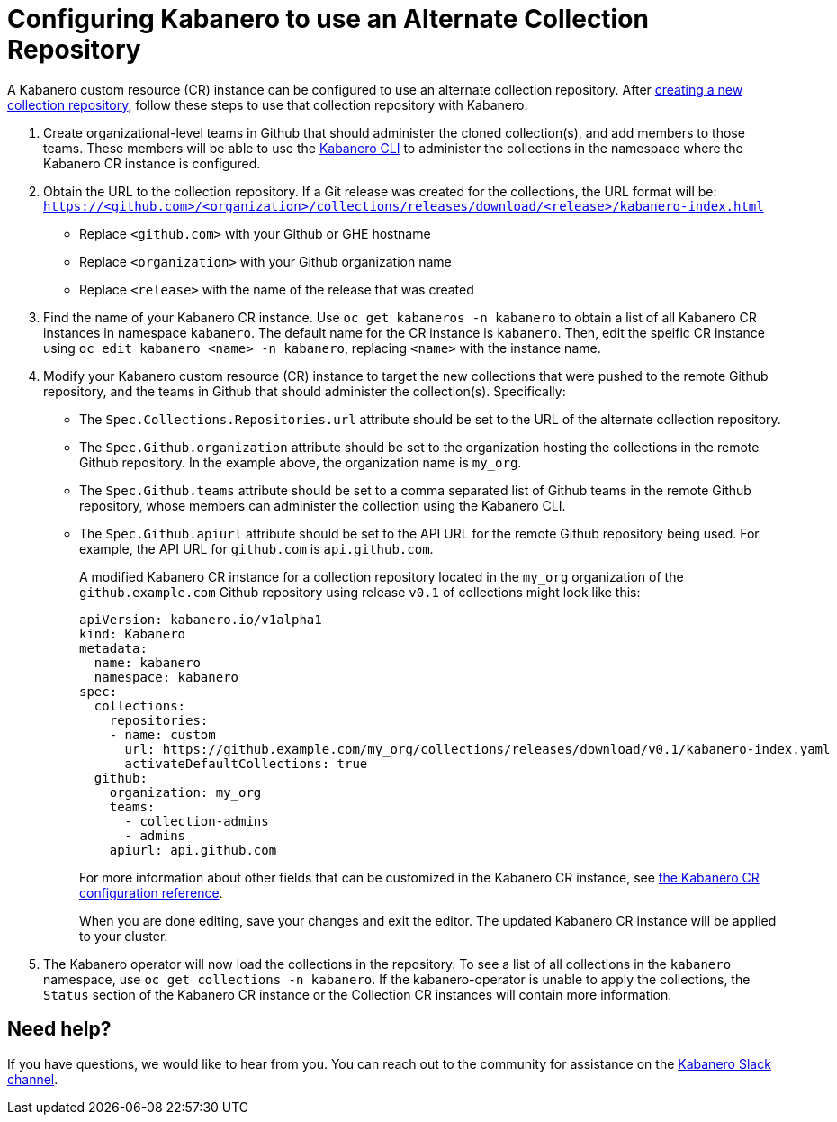 :page-layout: doc
:page-doc-category: Reference
:page-title: Configuring Kabanero to use an Alternate Collection Repository
:linkattrs:
:sectanchors:
= Configuring Kabanero to use an Alternate Collection Repository

A Kabanero custom resource (CR) instance can be configured to use an alternate collection repository.  After link:collection-building.html[creating a new collection repository], follow these steps to use that collection repository with Kabanero:

. Create organizational-level teams in Github that should administer the cloned collection(s), and add members to those teams.  These members will be able to use the link:kabanero-cli.html[Kabanero CLI] to administer the collections in the namespace where the Kabanero CR instance is configured.

. Obtain the URL to the collection repository.  If a Git release was created for the collections, the URL format will be: `https://<github.com>/<organization>/collections/releases/download/<release>/kabanero-index.html`
* Replace `<github.com>` with your Github or GHE hostname
* Replace `<organization>` with your Github organization name
* Replace `<release>` with the name of the release that was created

. Find the name of your Kabanero CR instance.  Use `oc get kabaneros -n kabanero` to obtain a list of all Kabanero CR instances in namespace `kabanero`.  The default name for the CR instance is `kabanero`.  Then, edit the speific CR instance using `oc edit kabanero <name> -n kabanero`, replacing `<name>` with the instance name.

. Modify your Kabanero custom resource (CR) instance to target the new collections that were pushed to the remote Github repository, and the teams in Github that should administer the collection(s).  Specifically:
* The `Spec.Collections.Repositories.url` attribute should be set to the URL of the alternate collection repository.
* The `Spec.Github.organization` attribute should be set to the organization hosting the collections in the remote Github repository.  In the example above, the organization name is `my_org`.
* The `Spec.Github.teams` attribute should be set to a comma separated list of Github teams in the remote Github repository, whose members can administer the collection using the Kabanero CLI.
* The `Spec.Github.apiurl` attribute should be set to the API URL for the remote Github repository being used.  For example, the API URL for `github.com` is `api.github.com`.
+
A modified Kabanero CR instance for a collection repository located in the `my_org` organization of the `github.example.com` Github repository using release `v0.1` of collections might look like this:
+
```yaml
apiVersion: kabanero.io/v1alpha1
kind: Kabanero
metadata:
  name: kabanero
  namespace: kabanero
spec:
  collections:
    repositories:
    - name: custom
      url: https://github.example.com/my_org/collections/releases/download/v0.1/kabanero-index.yaml
      activateDefaultCollections: true
  github:
    organization: my_org
    teams:
      - collection-admins
      - admins
    apiurl: api.github.com
```
+
For more information about other fields that can be customized in the Kabanero CR instance, see link:kabanero-cr-config.html[the Kabanero CR configuration reference].
+
When you are done editing, save your changes and exit the editor.  The updated Kabanero CR instance will be applied to your cluster.

. The Kabanero operator will now load the collections in the repository.  To see a list of all collections in the `kabanero` namespace, use `oc get collections -n kabanero`.  If the kabanero-operator is unable to apply the collections, the `Status` section of the Kabanero CR instance or the Collection CR instances will contain more information.

== Need help?
If you have questions, we would like to hear from you.
You can reach out to the community for assistance on the https://ibm-cloud-tech.slack.com/messages/CJZCYTD0Q[Kabanero Slack channel, window="_blank"].
